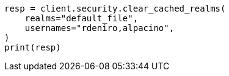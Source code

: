 // This file is autogenerated, DO NOT EDIT
// rest-api/security/clear-cache.asciidoc:61

[source, python]
----
resp = client.security.clear_cached_realms(
    realms="default_file",
    usernames="rdeniro,alpacino",
)
print(resp)
----
